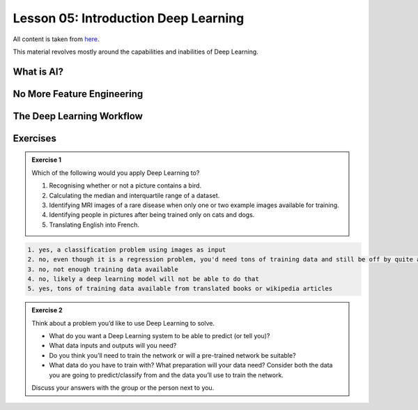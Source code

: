 Lesson 05: Introduction Deep Learning
*************************************

All content is taken from `here <https://carpentries-incubator.github.io/deep-learning-intro/01-introduction/index.html>`_.

This material revolves mostly around the capabilities and inabilities of Deep Learning.

What is AI?
===========

.. image:: https://carpentries-incubator.github.io/deep-learning-intro/fig/AI_ML_DL_bubble_square_draft.png

No More Feature Engineering
===========================


.. image:: https://carpentries-incubator.github.io/deep-learning-intro/fig/ML_DL_draft.png


The Deep Learning Workflow
==========================

.. image:: graphviz/pipeline.png


Exercises
=========

.. admonition:: Exercise 1

   Which of the following would you apply Deep Learning to?

   1. Recognising whether or not a picture contains a bird.
   2. Calculating the median and interquartile range of a dataset.
   3. Identifying MRI images of a rare disease when only one or two example images available for training.
   4. Identifying people in pictures after being trained only on cats and dogs.
   5. Translating English into French.

.. raw:: html

   <details>
   <summary>Solution</summary>

.. code-block:: rst

   1. yes, a classification problem using images as input
   2. no, even though it is a regression problem, you'd need tons of training data and still be off by quite a bit
   3. no, not enough training data available
   4. no, likely a deep learning model will not be able to do that
   5. yes, tons of training data available from translated books or wikipedia articles

.. raw:: html

   </details>

.. admonition:: Exercise 2

   Think about a problem you’d like to use Deep Learning to solve.

   * What do you want a Deep Learning system to be able to predict (or tell you)?
   * What data inputs and outputs will you need?
   * Do you think you’ll need to train the network or will a pre-trained network be suitable?
   * What data do you have to train with? What preparation will your data need? Consider both the data you are going to predict/classify from and the data you’ll use to train the network.

   Discuss your answers with the group or the person next to you.
